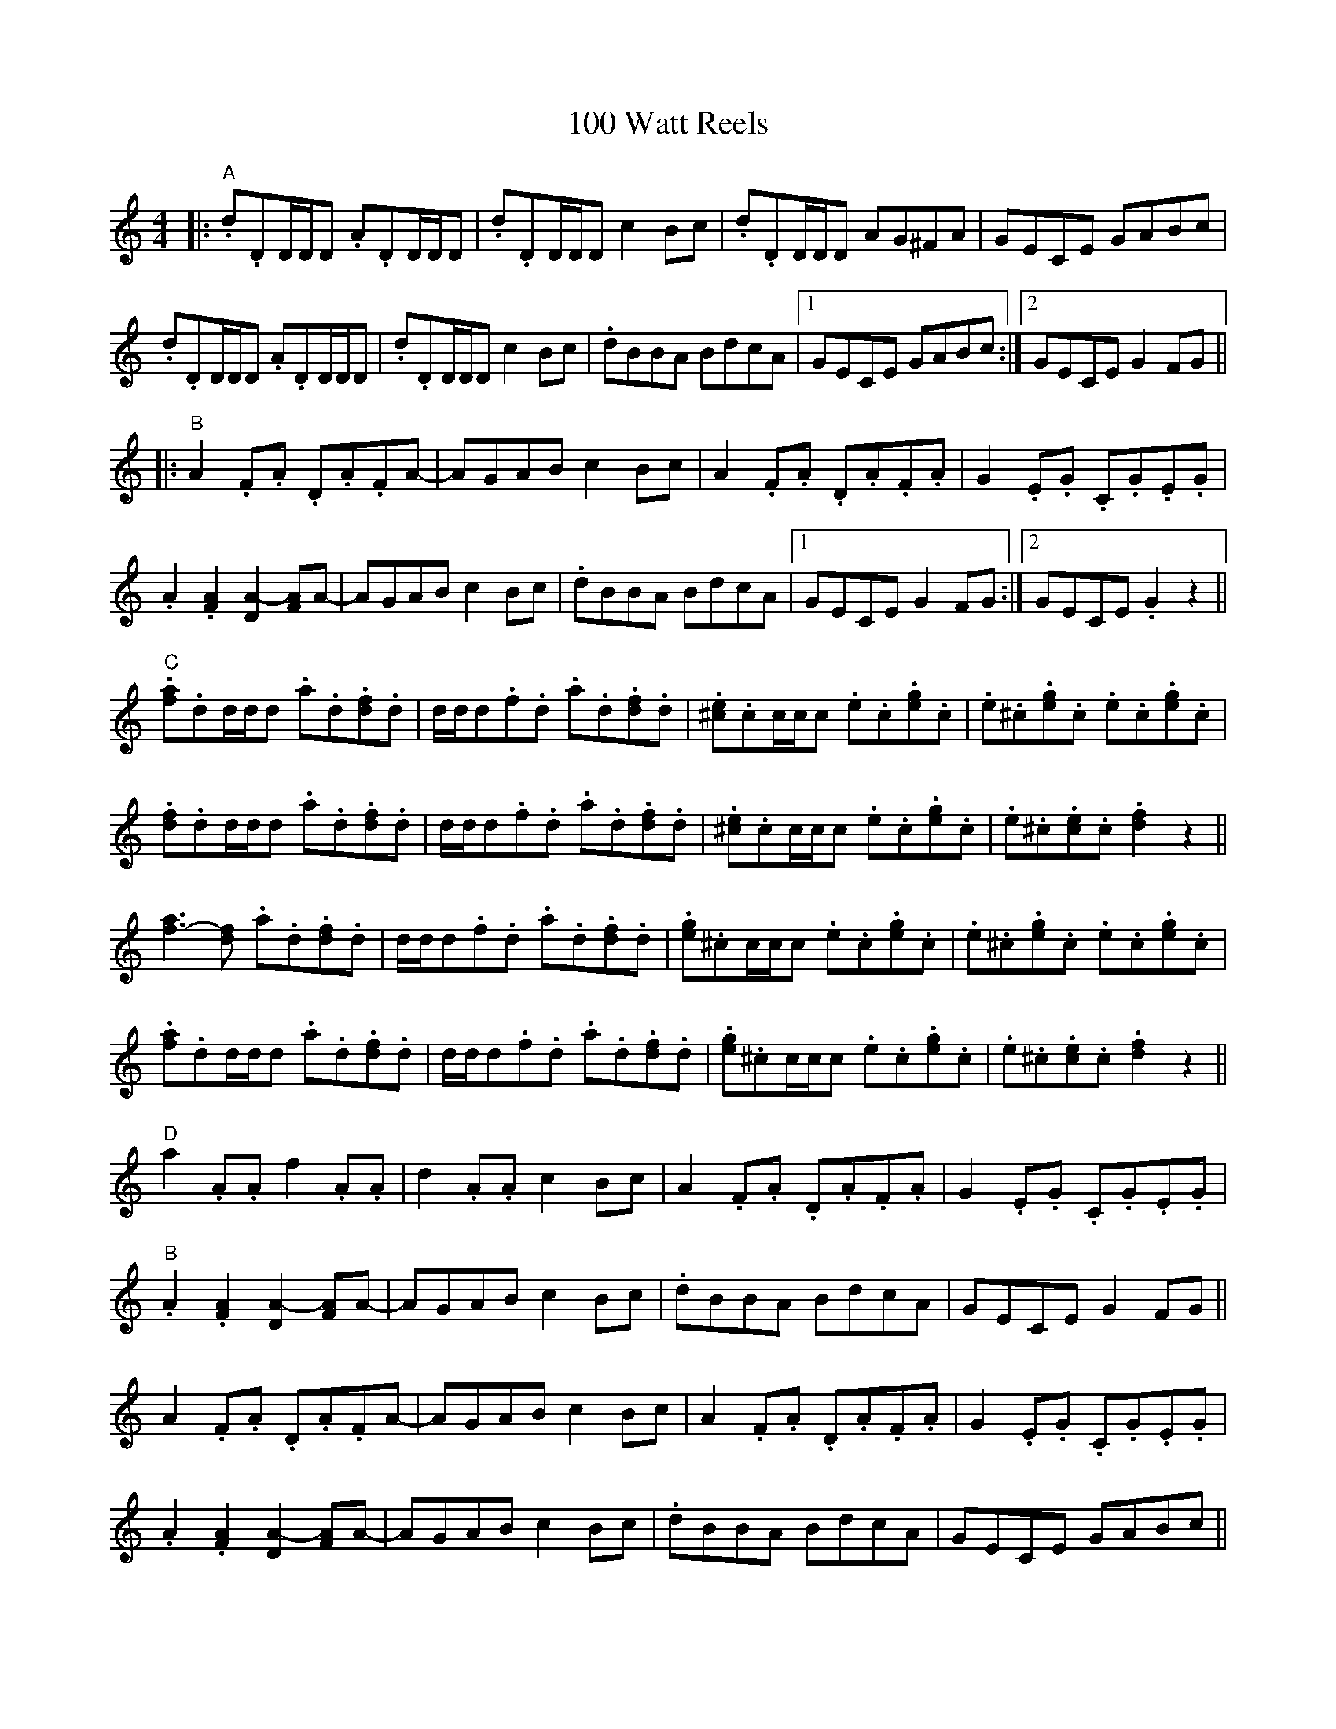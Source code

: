 X: 6
T: 100 Watt Reels
R: reel
M: 4/4
K: Ddorian
|:"A".d.DD/D/D .A.DD/D/D|.d.DD/D/D c2Bc|.d.DD/D/D AG^FA|GECE GABc|
.d.DD/D/D .A.DD/D/D|.d.DD/D/D c2Bc|.dBBA BdcA|1 GECE GABc:|2 GECE G2FG||
|:"B"A2.F.A .D.A.FA-|AGAB c2Bc|A2.F.A .D.A.F.A|G2.E.G .C.G.E.G|
.A2.[FA]2 [DA-]2[FA]A-|AGAB c2Bc|.dBBA BdcA|1 GECE G2FG:|2 GECE .G2 z2||
"C".[fa].dd/d/d .a.d.[df].d|d/d/d.f.d .a.d.[df].d|.[^ce].cc/c/c .e.c.[eg].c|.e.^c.[eg].c .e.c.[eg].c|
.[df].dd/d/d .a.d.[df].d|d/d/d.f.d .a.d.[df].d|.[^ce].cc/c/c .e.c.[eg].c|.e.^c.[ce].c .[df]2 z2||
[f-a]3[df] .a.d.[df].d|d/d/d.f.d .a.d.[df].d|.[eg].^cc/c/c .e.c.[eg].c|.e.^c.[eg].c .e.c.[eg].c|
.[fa].dd/d/d .a.d.[df].d|d/d/d.f.d .a.d.[df].d|.[eg].^cc/c/c .e.c.[eg].c|.e.^c.[ce].c .[df]2 z2||
"D"a2.A.A f2.A.A|d2.A.A c2Bc|A2.F.A .D.A.F.A|G2.E.G .C.G.E.G|
"B".A2.[FA]2 [DA-]2[FA]A-|AGAB c2Bc|.dBBA BdcA|GECE G2FG||
A2.F.A .D.A.FA-|AGAB c2Bc|A2.F.A .D.A.F.A|G2.E.G .C.G.E.G|
.A2.[FA]2 [DA-]2[FA]A-|AGAB c2Bc|.dBBA BdcA|GECE GABc||.
|"Variations" "A" {c}/d2 (3 ddd d2 (3 ddd|[Ad-]d (3 ddd c2Bc "etc."||
"D" a3.A f2.A.c|d3.A c2Bc "etc."||
"D" a2 (3 ddd .f2 (3 AAA|.d2 (3 AAA c2Bc "etc."||.

